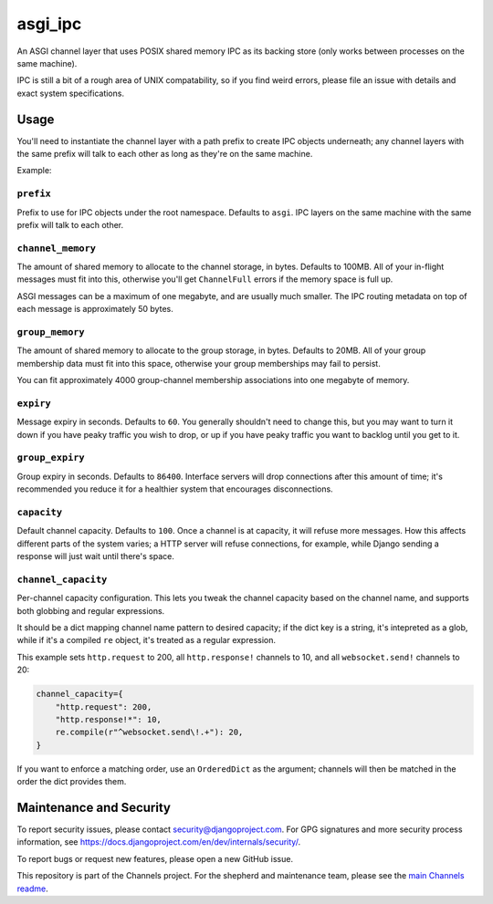 asgi_ipc
========

.. image:: https://api.travis-ci.org/django/asgi_ipc.svg
    :target: https://travis-ci.org/django/asgi_ipc

.. image:: https://img.shields.io/pypi/v/asgi_ipc.svg
    :target: https://pypi.python.org/pypi/asgi_ipc

An ASGI channel layer that uses POSIX shared memory IPC as its backing store
(only works between processes on the same machine).

IPC is still a bit of a rough area of UNIX compatability, so if you find weird
errors, please file an issue with details and exact system specifications.


Usage
-----

You'll need to instantiate the channel layer with a path prefix to create
IPC objects underneath; any channel layers with the same prefix will talk to
each other as long as they're on the same machine.

Example:

.. code-block:: python
    import asgi_ipc as asgi
    
    channel_layer = asgi.IPCChannelLayer(
        prefix="aeracode",
        channel_memory=200 * 1024 * 1024,
    )
    
    channel_layer.send("my_channel", {"text": "Hello ASGI"})
    print(channel_layer.receive(["my_channel", ]))

``prefix``
~~~~~~~~~~

Prefix to use for IPC objects under the root namespace. Defaults to ``asgi``.
IPC layers on the same machine with the same prefix will talk to each other.

``channel_memory``
~~~~~~~~~~~~~~~~~~

The amount of shared memory to allocate to the channel storage, in bytes.
Defaults to 100MB. All of your in-flight messages must fit into this,
otherwise you'll get ``ChannelFull`` errors if the memory space is full up.

ASGI messages can be a maximum of one megabyte, and are usually much smaller.
The IPC routing metadata on top of each message is approximately 50 bytes.

``group_memory``
~~~~~~~~~~~~~~~~

The amount of shared memory to allocate to the group storage, in bytes.
Defaults to 20MB. All of your group membership data must fit into this space,
otherwise your group memberships may fail to persist.

You can fit approximately 4000 group-channel membership associations into one
megabyte of memory.

``expiry``
~~~~~~~~~~

Message expiry in seconds. Defaults to ``60``. You generally shouldn't need
to change this, but you may want to turn it down if you have peaky traffic you
wish to drop, or up if you have peaky traffic you want to backlog until you
get to it.

``group_expiry``
~~~~~~~~~~~~~~~~

Group expiry in seconds. Defaults to ``86400``. Interface servers will drop
connections after this amount of time; it's recommended you reduce it for a
healthier system that encourages disconnections.

``capacity``
~~~~~~~~~~~~

Default channel capacity. Defaults to ``100``. Once a channel is at capacity,
it will refuse more messages. How this affects different parts of the system
varies; a HTTP server will refuse connections, for example, while Django
sending a response will just wait until there's space.

``channel_capacity``
~~~~~~~~~~~~~~~~~~~~

Per-channel capacity configuration. This lets you tweak the channel capacity
based on the channel name, and supports both globbing and regular expressions.

It should be a dict mapping channel name pattern to desired capacity; if the
dict key is a string, it's intepreted as a glob, while if it's a compiled
``re`` object, it's treated as a regular expression.

This example sets ``http.request`` to 200, all ``http.response!`` channels
to 10, and all ``websocket.send!`` channels to 20:

.. code-block:: python

    channel_capacity={
        "http.request": 200,
        "http.response!*": 10,
        re.compile(r"^websocket.send\!.+"): 20,
    }

If you want to enforce a matching order, use an ``OrderedDict`` as the
argument; channels will then be matched in the order the dict provides them.


Maintenance and Security
------------------------

To report security issues, please contact security@djangoproject.com. For GPG
signatures and more security process information, see
https://docs.djangoproject.com/en/dev/internals/security/.

To report bugs or request new features, please open a new GitHub issue.

This repository is part of the Channels project. For the shepherd and maintenance team, please see the
`main Channels readme <https://github.com/django/channels/blob/master/README.rst>`_.
